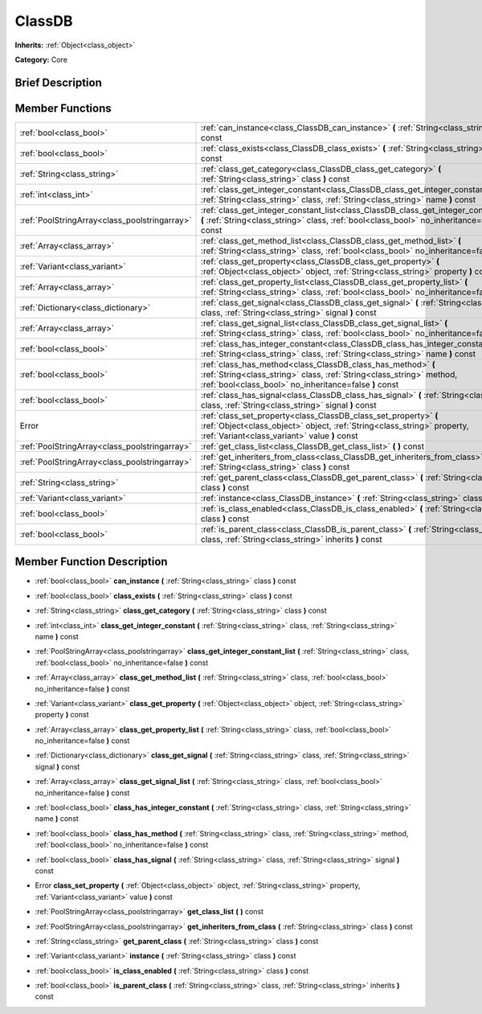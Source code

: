 .. Generated automatically by doc/tools/makerst.py in Godot's source tree.
.. DO NOT EDIT THIS FILE, but the doc/base/classes.xml source instead.

.. _class_ClassDB:

ClassDB
=======

**Inherits:** :ref:`Object<class_object>`

**Category:** Core

Brief Description
-----------------



Member Functions
----------------

+------------------------------------------------+-------------------------------------------------------------------------------------------------------------------------------------------------------------------------------------------------+
| :ref:`bool<class_bool>`                        | :ref:`can_instance<class_ClassDB_can_instance>`  **(** :ref:`String<class_string>` class  **)** const                                                                                           |
+------------------------------------------------+-------------------------------------------------------------------------------------------------------------------------------------------------------------------------------------------------+
| :ref:`bool<class_bool>`                        | :ref:`class_exists<class_ClassDB_class_exists>`  **(** :ref:`String<class_string>` class  **)** const                                                                                           |
+------------------------------------------------+-------------------------------------------------------------------------------------------------------------------------------------------------------------------------------------------------+
| :ref:`String<class_string>`                    | :ref:`class_get_category<class_ClassDB_class_get_category>`  **(** :ref:`String<class_string>` class  **)** const                                                                               |
+------------------------------------------------+-------------------------------------------------------------------------------------------------------------------------------------------------------------------------------------------------+
| :ref:`int<class_int>`                          | :ref:`class_get_integer_constant<class_ClassDB_class_get_integer_constant>`  **(** :ref:`String<class_string>` class, :ref:`String<class_string>` name  **)** const                             |
+------------------------------------------------+-------------------------------------------------------------------------------------------------------------------------------------------------------------------------------------------------+
| :ref:`PoolStringArray<class_poolstringarray>`  | :ref:`class_get_integer_constant_list<class_ClassDB_class_get_integer_constant_list>`  **(** :ref:`String<class_string>` class, :ref:`bool<class_bool>` no_inheritance=false  **)** const       |
+------------------------------------------------+-------------------------------------------------------------------------------------------------------------------------------------------------------------------------------------------------+
| :ref:`Array<class_array>`                      | :ref:`class_get_method_list<class_ClassDB_class_get_method_list>`  **(** :ref:`String<class_string>` class, :ref:`bool<class_bool>` no_inheritance=false  **)** const                           |
+------------------------------------------------+-------------------------------------------------------------------------------------------------------------------------------------------------------------------------------------------------+
| :ref:`Variant<class_variant>`                  | :ref:`class_get_property<class_ClassDB_class_get_property>`  **(** :ref:`Object<class_object>` object, :ref:`String<class_string>` property  **)** const                                        |
+------------------------------------------------+-------------------------------------------------------------------------------------------------------------------------------------------------------------------------------------------------+
| :ref:`Array<class_array>`                      | :ref:`class_get_property_list<class_ClassDB_class_get_property_list>`  **(** :ref:`String<class_string>` class, :ref:`bool<class_bool>` no_inheritance=false  **)** const                       |
+------------------------------------------------+-------------------------------------------------------------------------------------------------------------------------------------------------------------------------------------------------+
| :ref:`Dictionary<class_dictionary>`            | :ref:`class_get_signal<class_ClassDB_class_get_signal>`  **(** :ref:`String<class_string>` class, :ref:`String<class_string>` signal  **)** const                                               |
+------------------------------------------------+-------------------------------------------------------------------------------------------------------------------------------------------------------------------------------------------------+
| :ref:`Array<class_array>`                      | :ref:`class_get_signal_list<class_ClassDB_class_get_signal_list>`  **(** :ref:`String<class_string>` class, :ref:`bool<class_bool>` no_inheritance=false  **)** const                           |
+------------------------------------------------+-------------------------------------------------------------------------------------------------------------------------------------------------------------------------------------------------+
| :ref:`bool<class_bool>`                        | :ref:`class_has_integer_constant<class_ClassDB_class_has_integer_constant>`  **(** :ref:`String<class_string>` class, :ref:`String<class_string>` name  **)** const                             |
+------------------------------------------------+-------------------------------------------------------------------------------------------------------------------------------------------------------------------------------------------------+
| :ref:`bool<class_bool>`                        | :ref:`class_has_method<class_ClassDB_class_has_method>`  **(** :ref:`String<class_string>` class, :ref:`String<class_string>` method, :ref:`bool<class_bool>` no_inheritance=false  **)** const |
+------------------------------------------------+-------------------------------------------------------------------------------------------------------------------------------------------------------------------------------------------------+
| :ref:`bool<class_bool>`                        | :ref:`class_has_signal<class_ClassDB_class_has_signal>`  **(** :ref:`String<class_string>` class, :ref:`String<class_string>` signal  **)** const                                               |
+------------------------------------------------+-------------------------------------------------------------------------------------------------------------------------------------------------------------------------------------------------+
| Error                                          | :ref:`class_set_property<class_ClassDB_class_set_property>`  **(** :ref:`Object<class_object>` object, :ref:`String<class_string>` property, :ref:`Variant<class_variant>` value  **)** const   |
+------------------------------------------------+-------------------------------------------------------------------------------------------------------------------------------------------------------------------------------------------------+
| :ref:`PoolStringArray<class_poolstringarray>`  | :ref:`get_class_list<class_ClassDB_get_class_list>`  **(** **)** const                                                                                                                          |
+------------------------------------------------+-------------------------------------------------------------------------------------------------------------------------------------------------------------------------------------------------+
| :ref:`PoolStringArray<class_poolstringarray>`  | :ref:`get_inheriters_from_class<class_ClassDB_get_inheriters_from_class>`  **(** :ref:`String<class_string>` class  **)** const                                                                 |
+------------------------------------------------+-------------------------------------------------------------------------------------------------------------------------------------------------------------------------------------------------+
| :ref:`String<class_string>`                    | :ref:`get_parent_class<class_ClassDB_get_parent_class>`  **(** :ref:`String<class_string>` class  **)** const                                                                                   |
+------------------------------------------------+-------------------------------------------------------------------------------------------------------------------------------------------------------------------------------------------------+
| :ref:`Variant<class_variant>`                  | :ref:`instance<class_ClassDB_instance>`  **(** :ref:`String<class_string>` class  **)** const                                                                                                   |
+------------------------------------------------+-------------------------------------------------------------------------------------------------------------------------------------------------------------------------------------------------+
| :ref:`bool<class_bool>`                        | :ref:`is_class_enabled<class_ClassDB_is_class_enabled>`  **(** :ref:`String<class_string>` class  **)** const                                                                                   |
+------------------------------------------------+-------------------------------------------------------------------------------------------------------------------------------------------------------------------------------------------------+
| :ref:`bool<class_bool>`                        | :ref:`is_parent_class<class_ClassDB_is_parent_class>`  **(** :ref:`String<class_string>` class, :ref:`String<class_string>` inherits  **)** const                                               |
+------------------------------------------------+-------------------------------------------------------------------------------------------------------------------------------------------------------------------------------------------------+

Member Function Description
---------------------------

.. _class_ClassDB_can_instance:

- :ref:`bool<class_bool>`  **can_instance**  **(** :ref:`String<class_string>` class  **)** const

.. _class_ClassDB_class_exists:

- :ref:`bool<class_bool>`  **class_exists**  **(** :ref:`String<class_string>` class  **)** const

.. _class_ClassDB_class_get_category:

- :ref:`String<class_string>`  **class_get_category**  **(** :ref:`String<class_string>` class  **)** const

.. _class_ClassDB_class_get_integer_constant:

- :ref:`int<class_int>`  **class_get_integer_constant**  **(** :ref:`String<class_string>` class, :ref:`String<class_string>` name  **)** const

.. _class_ClassDB_class_get_integer_constant_list:

- :ref:`PoolStringArray<class_poolstringarray>`  **class_get_integer_constant_list**  **(** :ref:`String<class_string>` class, :ref:`bool<class_bool>` no_inheritance=false  **)** const

.. _class_ClassDB_class_get_method_list:

- :ref:`Array<class_array>`  **class_get_method_list**  **(** :ref:`String<class_string>` class, :ref:`bool<class_bool>` no_inheritance=false  **)** const

.. _class_ClassDB_class_get_property:

- :ref:`Variant<class_variant>`  **class_get_property**  **(** :ref:`Object<class_object>` object, :ref:`String<class_string>` property  **)** const

.. _class_ClassDB_class_get_property_list:

- :ref:`Array<class_array>`  **class_get_property_list**  **(** :ref:`String<class_string>` class, :ref:`bool<class_bool>` no_inheritance=false  **)** const

.. _class_ClassDB_class_get_signal:

- :ref:`Dictionary<class_dictionary>`  **class_get_signal**  **(** :ref:`String<class_string>` class, :ref:`String<class_string>` signal  **)** const

.. _class_ClassDB_class_get_signal_list:

- :ref:`Array<class_array>`  **class_get_signal_list**  **(** :ref:`String<class_string>` class, :ref:`bool<class_bool>` no_inheritance=false  **)** const

.. _class_ClassDB_class_has_integer_constant:

- :ref:`bool<class_bool>`  **class_has_integer_constant**  **(** :ref:`String<class_string>` class, :ref:`String<class_string>` name  **)** const

.. _class_ClassDB_class_has_method:

- :ref:`bool<class_bool>`  **class_has_method**  **(** :ref:`String<class_string>` class, :ref:`String<class_string>` method, :ref:`bool<class_bool>` no_inheritance=false  **)** const

.. _class_ClassDB_class_has_signal:

- :ref:`bool<class_bool>`  **class_has_signal**  **(** :ref:`String<class_string>` class, :ref:`String<class_string>` signal  **)** const

.. _class_ClassDB_class_set_property:

- Error  **class_set_property**  **(** :ref:`Object<class_object>` object, :ref:`String<class_string>` property, :ref:`Variant<class_variant>` value  **)** const

.. _class_ClassDB_get_class_list:

- :ref:`PoolStringArray<class_poolstringarray>`  **get_class_list**  **(** **)** const

.. _class_ClassDB_get_inheriters_from_class:

- :ref:`PoolStringArray<class_poolstringarray>`  **get_inheriters_from_class**  **(** :ref:`String<class_string>` class  **)** const

.. _class_ClassDB_get_parent_class:

- :ref:`String<class_string>`  **get_parent_class**  **(** :ref:`String<class_string>` class  **)** const

.. _class_ClassDB_instance:

- :ref:`Variant<class_variant>`  **instance**  **(** :ref:`String<class_string>` class  **)** const

.. _class_ClassDB_is_class_enabled:

- :ref:`bool<class_bool>`  **is_class_enabled**  **(** :ref:`String<class_string>` class  **)** const

.. _class_ClassDB_is_parent_class:

- :ref:`bool<class_bool>`  **is_parent_class**  **(** :ref:`String<class_string>` class, :ref:`String<class_string>` inherits  **)** const


